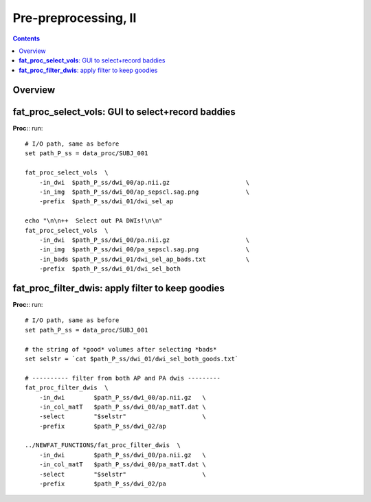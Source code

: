 .. _fp_prepre_II:

Pre-preprocessing, II
=====================

.. contents::
   :depth: 3

Overview
--------







.. _fp_select_vols:

**fat_proc_select_vols**: GUI to select+record baddies
------------------------------------------------------

**Proc:**: run::


    # I/O path, same as before
    set path_P_ss = data_proc/SUBJ_001

    fat_proc_select_vols  \
        -in_dwi  $path_P_ss/dwi_00/ap.nii.gz                     \
        -in_img  $path_P_ss/dwi_00/ap_sepscl.sag.png             \
        -prefix  $path_P_ss/dwi_01/dwi_sel_ap

    echo "\n\n++  Select out PA DWIs!\n\n"
    fat_proc_select_vols  \
        -in_dwi  $path_P_ss/dwi_00/pa.nii.gz                     \
        -in_img  $path_P_ss/dwi_00/pa_sepscl.sag.png             \
        -in_bads $path_P_ss/dwi_01/dwi_sel_ap_bads.txt           \
        -prefix  $path_P_ss/dwi_01/dwi_sel_both


.. _fp_filter_dwis:

**fat_proc_filter_dwis**: apply filter to keep goodies
------------------------------------------------------

**Proc:**: run::

    # I/O path, same as before
    set path_P_ss = data_proc/SUBJ_001

    # the string of *good* volumes after selecting *bads*
    set selstr = `cat $path_P_ss/dwi_01/dwi_sel_both_goods.txt`

    # ---------- filter from both AP and PA dwis ---------
    fat_proc_filter_dwis  \
        -in_dwi        $path_P_ss/dwi_00/ap.nii.gz   \
        -in_col_matT   $path_P_ss/dwi_00/ap_matT.dat \
        -select        "$selstr"                     \
        -prefix        $path_P_ss/dwi_02/ap

    ../NEWFAT_FUNCTIONS/fat_proc_filter_dwis  \
        -in_dwi        $path_P_ss/dwi_00/pa.nii.gz   \
        -in_col_matT   $path_P_ss/dwi_00/pa_matT.dat \
        -select        "$selstr"                     \
        -prefix        $path_P_ss/dwi_02/pa
